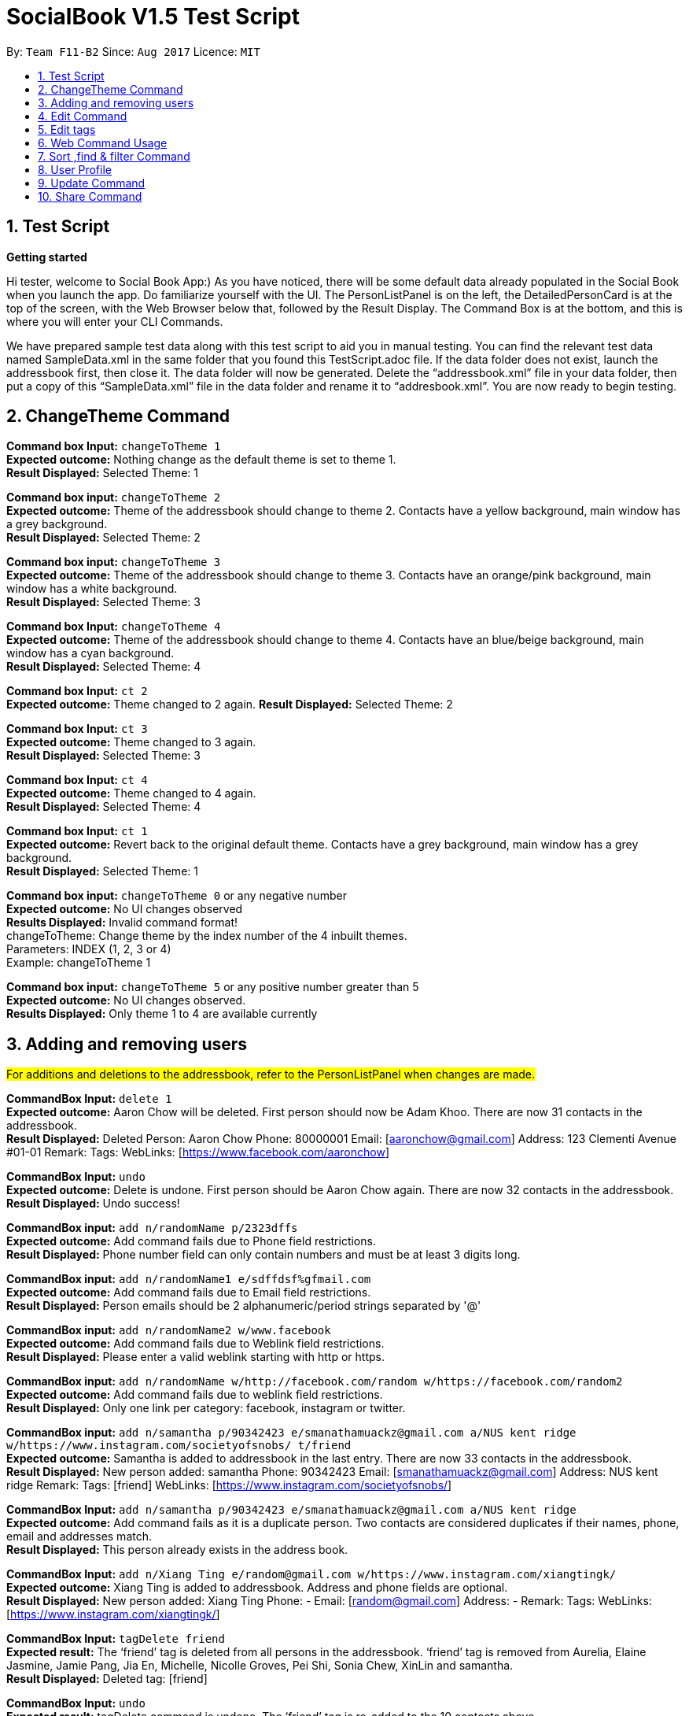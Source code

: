 = SocialBook V1.5 Test Script
:toc:
:toc-title:
:toc-placement: preamble
:sectnums:
:imagesDir: images
:stylesDir: stylesheets
:experimental:
ifdef::env-github[]
:tip-caption: :bulb:
:note-caption: :information_source:
endif::[]
:repoURL: https://github.com/CS2103AUG2017-F11-B2/main

By: `Team F11-B2`      Since: `Aug 2017`      Licence: `MIT`

== Test Script ==

*Getting started* +

Hi tester,  welcome to Social Book App:) As you have noticed, there will be some default data already populated in the
Social Book when you launch the app. Do familiarize yourself with the UI. The PersonListPanel is on the left, the
DetailedPersonCard is at the top of the screen, with the Web Browser below that, followed by the Result Display. The
Command Box is at the bottom, and this is where you will enter your CLI Commands.

We have prepared sample test data along with this test script to aid you in manual testing. You can find the relevant
test data named SampleData.xml in the same folder that you found this TestScript.adoc file. If the data folder does not exist,
launch the addressbook first, then close it. The data folder will now be generated. Delete the “addressbook.xml”
file in your data folder, then put a copy of this “SampleData.xml” file in the data folder and rename it to “addresbook.xml”.
You are now ready to begin testing.

== ChangeTheme Command ==

*Command box Input:* `changeToTheme 1` +
*Expected outcome:* Nothing change as the default theme is set to theme 1. +
*Result Displayed:* Selected Theme: 1 +

*Command box input:* `changeToTheme 2` +
*Expected outcome:* Theme of the addressbook should change to theme 2. Contacts have a yellow background, main window has
a grey background. +
*Result Displayed:* Selected Theme: 2 +

*Command box input:* `changeToTheme 3` +
*Expected outcome:* Theme of the addressbook should change to theme 3. Contacts have an orange/pink background, main window
has a white background. +
*Result Displayed:* Selected Theme: 3 +

*Command box Input:* `changeToTheme 4` +
*Expected outcome:* Theme of the addressbook should change to theme 4. Contacts have an blue/beige background, main window
 has a cyan background. +
*Result Displayed:* Selected Theme: 4 +

*Command box Input:* `ct 2` +
*Expected outcome:* Theme changed to 2 again.
*Result Displayed:* Selected Theme: 2

*Command box Input:* `ct 3` +
*Expected outcome:* Theme changed to 3 again. +
*Result Displayed:* Selected Theme: 3

*Command box Input:* `ct 4` +
*Expected outcome:* Theme changed to 4 again. +
*Result Displayed:* Selected Theme: 4 +

*Command box Input:* `ct 1` +
*Expected outcome:* Revert back to the original default theme. Contacts have a grey background, main window has a grey
background. +
*Result Displayed:* Selected Theme: 1 +

*Command box input:* `changeToTheme 0` or any negative number +
*Expected outcome:* No UI changes observed +
*Results Displayed:* Invalid command format! +
changeToTheme: Change theme by the index number of the 4 inbuilt themes. +
Parameters: INDEX (1, 2, 3 or 4) +
Example: changeToTheme 1 +

*Command box input:* `changeToTheme 5` or any positive number greater than 5 +
*Expected outcome:* No UI changes observed. +
*Results Displayed:* Only theme 1 to 4 are available currently +

== Adding and removing users ==

#For additions and deletions to the addressbook, refer to the PersonListPanel when changes are made.#

*CommandBox Input:* `delete 1` +
*Expected outcome:* Aaron Chow will be deleted. First person should now be Adam Khoo. There are now 31 contacts in the addressbook. +
*Result Displayed:* Deleted Person: Aaron Chow Phone: 80000001 Email: [aaronchow@gmail.com] Address: 123 Clementi
Avenue #01-01 Remark:  Tags:  WebLinks: [https://www.facebook.com/aaronchow] +

*CommandBox Input:* `undo` +
*Expected outcome:* Delete is undone. First person should be Aaron Chow again. There are now 32 contacts in the addressbook. +
*Result Displayed:* Undo success!

*CommandBox input:* `add n/randomName p/2323dffs` +
*Expected outcome:* Add command fails due to Phone field restrictions. +
*Result Displayed:* Phone number field can only contain numbers and must be at least 3 digits long. +

*CommandBox input:* `add n/randomName1 e/sdffdsf%gfmail.com` +
*Expected outcome:* Add command fails due to Email field restrictions. +
*Result Displayed:* Person emails should be 2 alphanumeric/period strings separated by '@' +

*CommandBox input:* `add n/randomName2 w/www.facebook` +
*Expected outcome:* Add command fails due to Weblink field restrictions. +
*Result Displayed:* Please enter a valid weblink starting with http or https. +

*CommandBox input:* `add n/randomName w/http://facebook.com/random w/https://facebook.com/random2` +
*Expected outcome:* Add command fails due to weblink field restrictions. +
*Result Displayed:* Only one link per category: facebook, instagram or twitter. +

*CommandBox input:* `add n/samantha p/90342423 e/smanathamuackz@gmail.com a/NUS kent ridge w/https://www.instagram.com/societyofsnobs/ t/friend` +
*Expected outcome:* Samantha is added to addressbook in the last entry. There are now 33 contacts in the addressbook. +
*Result Displayed:* New person added: samantha Phone: 90342423 Email: [smanathamuackz@gmail.com] Address: NUS kent ridge
Remark:  Tags: [friend] WebLinks: [https://www.instagram.com/societyofsnobs/]

*CommandBox Input:* `add n/samantha p/90342423 e/smanathamuackz@gmail.com a/NUS kent ridge` +
*Expected outcome:* Add command fails as it is a duplicate person. Two contacts are considered duplicates if their names,
phone, email and addresses match. +
*Result Displayed:* This person already exists in the address book. +

*CommandBox Input:* `add n/Xiang Ting e/random@gmail.com w/https://www.instagram.com/xiangtingk/` +
*Expected outcome:* Xiang Ting is added to addressbook. Address and phone fields are optional. +
*Result Displayed:* New person added: Xiang Ting Phone: - Email: [random@gmail.com] Address: - Remark:  Tags:
WebLinks: [https://www.instagram.com/xiangtingk/] +

*CommandBox Input:* `tagDelete friend` +
*Expected result:* The ‘friend’ tag is deleted from all persons in the addressbook. ‘friend’ tag is removed from Aurelia,
Elaine Jasmine, Jamie Pang, Jia En, Michelle, Nicolle Groves, Pei Shi, Sonia Chew, XinLin and samantha. +
*Result Displayed:* Deleted tag: [friend]

*CommandBox Input:* `undo` +
*Expected result:* tagDelete command is undone. The ‘friend’ tag is re-added to the 10 contacts above. +
*Result Diaplyed:* Undo success! +

== Edit Command ==
#For the edit command, refer to the DetailedPersonCard at the top of the screen when changes are made.#

*CommandBox Input:* `edit 1 n/Andrew` +
*Expected result:* First Person in the list, Aaron Chow, will have their name changed to Andrew. +
*Result Displayed:* Edited Person: Andrew Phone: 80000001 Email: [aaronchow@gmail.com] Address: 123 Clementi Avenue #01-01
Remark:  Tags:  WebLinks: [https://www.facebook.com/aaronchow] +

*CommandBox Input:* `edit 1 p/81180987` +
*Expected result:* First person in the list, Andrew, will have their phone number changed from 80000001 to 81180987 +
*Result Displayed:* Edited Person: Andrew Phone: 81180987 Email: [aaronchow@gmail.com] Address: 123 Clementi Avenue #01-01
Remark:  Tags:  WebLinks: [https://www.facebook.com/aaronchow] +

*CommandBox Input:* `edit 1 p/dasdfsdfds` +
*Expected results:* Edit command fails due to Phone field restrictions. +
*Result Displayed:* Phone numbers can only contain numbers, and should be at least 3 digits long. +

*CommandBox Input:* `edit 1 e/andrew.com` +
*Expected result:* Edit command fails due to Email field restrictions. +
*Displayed Result:* Person emails should be 2 alphanumeric/period strings separated by '@' +

*CommandBox Input:* `edit 1 e/` +
*Expected result:* Andrew’s emails are now empty, signified by a ‘[]’ in the DetailedPersonCard. The Email icon in the
PersonListPanel for Andrew will also be greyed out. +
*Edited Person:* Andrew Phone: 81180987 Email: [] Address: 123 Clementi Avenue #01-01 Remark:  Tags:
WebLinks: [https://www.facebook.com/aaronchow]

*CommandBox Input:* `edit 1 e/edited@email.com e/edited2@gmail.com` +
*Expected result:* Andrew will have all existing email address replaced by edited@email.com and edited2@gmail.com. The
email icon will be highlighted once again. +
*Result Displayed:* Edited Person: Andrew Phone: 81180987 Email: [edited@email.com, edited2@gmail.com] Address:
123 Clementi Avenue #01-01 Remark:  Tags:  WebLinks: [https://www.facebook.com/aaronchow]

*CommandBox Input:* `edit 1 e/andrew@hotmail.com e/andrew@hotmail.com` +
*Expected result:* All of Andrew’s emails are replaced. Andrew’s email list as shown in the DetailedPersonCard should
only contain andrew@hotmail.com, since the entries entered are duplicates. +
*Result Displayed:* Edited Person: Andrew Phone: 81180987 Email: [andrew@hotmail.com] Address: 123 Clementi Avenue #01-01
Remark:  Tags:  WebLinks: [https://www.facebook.com/aaronchow] +

*CommandBox Input:* `edit 1 a/Blk 71, Ayer Rajar Crescent` +
*Expected result:* Andrew’s address as shown in the DetailedPersonCard will be changed to Blk 71, Ayer Rajar Crescent +
*Result Displayed:* Edited Person: Andrew Phone: 81180987 Email: [andrew@hotmail.com] Address: Blk 71, Ayer Rajar Crescent
Remark:  Tags:  WebLinks: [https://www.facebook.com/aaronchow] +

*CommandBox Input:* `edit 1 w/https://www.twitter.com/andrew` +
*Expected result:* All of Andrew’s existing weblinks, as shown in the DetailedPersonCard, will be removed and only the
twitter account above will be added. The “facebook” button in the DetailedPersonCard at the top right is now replaced
with a “twitter” button. +
*Result Displayed:* Edited Person: Andrew Phone: 81180987 Email: [andrew@hotmail.com] Address: Blk 71, Ayer Rajar Crescent
Remark:  Tags:  WebLinks: [https://www.twitter.com/andrew] +

*CommandBox Input:* `edit 1 w/aaron.blogspot.com` +
*Expected result:* Edit command fails due to weblink restrictions +
*Result Displayed:* Please enter a valid weblink starting with http or https. +

*CommandBox Input:* `edit 1 p/` +
*Expected result:* Andrew’s phone field is now empty, signified by a ‘-’ in the DetailedPersonCard. The Phone icon in the
PersonListPanel for Andrew will also be greyed out. +
*Result Displayed:*  Edited Person: Andrew Phone: - Email: [andrew@hotmail.com] Address: Blk 71, Ayer Rajar Crescent
Remark:  Tags:  WebLinks: [https://www.twitter.com/andrew]

*CommandBox Input:* `edit 1 a/` +
*Expected result:* Andrew’s address field is now empty, signified by a ‘-’ in the DetailedPersonCard. The Home icon in the
PersonListPanel for Andrew will also be greyed out. +
*Result Displayed:*  Edited Person: Andrew Phone: - Email: [andrew@hotmail.com] Address: - Remark:  Tags:  WebLinks:
[https://www.twitter.com/andrew] +

*CommandBox Input:* `edit 1 w/` +
*Expected result:* Andrew’s weblink field is now empty, signified by the removal of the twitter link in the DetailedPersonCard.
The Twitter icon in the PersonListPanel for Andrew and the ‘twitter’ button in the DetailedPersonCard will be removed. +
*Result Displayed:*  Edited Person: Andrew Phone: - Email: [andrew@hotmail.com] Address: - Remark:  Tags:  WebLinks: +

*CommandBox Input:* `edit 1 n/Aaron Chow p/81189876 e/aaronchow@gmail.com a/123 Clementi Avenue #01-01 w/https://www.facebook.com/aaronchow` +
*Expected result:* All the contact details of Andrew, including his name, will be replaced by the above information.
The “twitter” button is replaced with the “facebook” button. +
*Result Displayed:* Edited Person: Aaron Chow Phone: 81189876 Email: [aaronchow@gmail.com] Address: 123 Clementi
Avenue #01-01 Remark:  Tags:  WebLinks: [https://www.facebook.com/aaronchow] +

*CommandBox Input:* `edit 2 n/Aaron Chow p/81189876 e/aaronchow@gmail.com a/123 Clementi Avenue #01-01 w/https://www.facebook.com/aaronchow` +
*Expected result:* Edit command fails as it will cause a duplicate person. +
*Result Displayed:* This person already exists in the address book. +

== Edit tags ==

*CommandBox Input:* `edit 1 t/` +
*Expected result:* Edit command failed due to Tag field restrictions. Edited tags field cannot be empty. +
*Result Displayed:* Invalid command format! +
edit: Edits the details of the person identified by the index number used in the last person listing. Existing values will be overwritten by the input values. +
Parameters: INDEX (must be a positive integer) [n/NAME] [p/PHONE] [e/EMAIL] [a/ADDRESS] [+t/TAG]...[-t/TAG]...clearTag
[w/WEB LINK]... +
Example: edit 1 p/91234567 e/johndoe@example.com t/owesMoney w/https://www.facebook.com/jiasheng.an clearTag

*CommandBox Input:* `edit 1 +t/happy +t/super +t/hero +t/villain`
*Expected result:* 4 tags, once of each above, will be added onto the existing list of tags owned by Aaron Chow.
They will be displayed in the PersonListPanel and DetailedPersonCard. +
*Result Displayed:* Edited Person: Aaron Chow Phone: 81189876 Email: [aaronchow@gmail.com] Address: 123 Clementi
Avenue #01-01 Remark:  Tags: [super][villain][happy][hero] WebLinks: [https://www.facebook.com/aaronchow] +

*CommandBox Input:* `edit 1 -t/happy` +
*Expected result:* The `happy` tag will be removed from the existing list of tags owned by Aaron Chow in the list.
Other tags will not be affected. +
*Result Displayed:* Edited Person: Aaron Chow Phone: 81189876 Email: [aaronchow@gmail.com] Address: 123 Clementi
Avenue #01-01 Remark:  Tags: [super][villain][hero] WebLinks: [https://www.facebook.com/aaronchow] +

*CommandBox Input:* `edit 1 +t/king +t/boss -t/villain` +
*Expected result:* The ‘king’ and ‘boss’ tags are added to Aaron while the ‘villain’ tag is removed. Aaron now has 4 tags
‘super’, ‘boss’, ‘king’, ‘hero’. +
*Result Displayed:* Edited Person: Aaron Chow Phone: 81189876 Email: [aaronchow@gmail.com] Address: 123 Clementi
Avenue #01-01 Remark:  Tags: [super][boss][king][hero] WebLinks: [https://www.facebook.com/aaronchow] +

*CommandBox Input:* `edit 1 +t/solo clearTag` +
*Expected result:* All the tags belonging to Aaron Chow in the list will be cleared first, before the ‘solo’ tag is added. +
*Displayed Result:* Edited Person: Aaron Chow Phone: 81189876 Email: [aaronchow@gmail.com] Address: 123 Clementi
Avenue #01-01 Remark:  Tags: [solo] WebLinks: [https://www.facebook.com/aaronchow]

*CommandBox Input:* `edit 1 clearTag` +
*Expected result:* Clears all tags belonging to Aaron. +
*Displayed Result:* Edited Person: Aaron Chow Phone: 81189876 Email: [aaronchow@gmail.com] Address: 123 Clementi
Avenue #01-01 Remark:  Tags:  WebLinks: [https://www.facebook.com/aaronchow] +

== Web Command Usage ==

#Status Check: If you have followed the test script, you should have 34 persons in the addressbook
 at this point, with First entry Aaron Chow and Last entry Xiang Ting.# +

*CommandBox Input:* `select 34` +
*Expected result:* The last person in the address book, Xiang Ting, is selected in the PersonListPanel. +
*Result Displayed:* Selected Person: 34 +

*CommandBox Input:* `web instagram` +
*Expected result:* Xiang Ting’s instagram page is loaded in the Web browser. +
*Result Displayed:* WebLink loading... +

*CommandBox Input:* `web facebook` +
*Expected result:* Nothing will happen as Xiang Ting does not have a facebook link. +
*Result Displayed:* WebLink loading... +

*CommandBox Input:* `web search` +
*Expected result:* Xiang Ting’s name will be searched on google in the Web browser. +
*Result Displayed:* WebLink loading...

== Sort ,find & filter Command ==

*CommandBox Input:* `sort name` or `sort n` +
*Expected Result:* The entire list of 34 persons will be sorted by name in ascending alphabetical order, first entry
Aaron Chow, last entry Xinlin. +
*Result Displayed:* Sorted successfully by name. +

*CommandBox Input:* `sort email` or `sort e` +
*Expected Result:* The entire list will be sorted by email in ascending alphabetical order, first entry Denise Soong,
last entry XinLin.  Nil entries will be displayed first. For persons with multiple emails, their primary email (their first email)
will be displayed first. +
*Result Displayed:* Sorted successfully by email. +

*CommandBox Input:* `sort address` or `sort a` +
*Expected Result:*  The entire list will be sorted by addresses in ascending alphabetical order, first entry Shadow,
last entry Gigi Hadid. Nil entries will be displayed first. +
*Result Displayed:* Sorted successfully by address

*CommandBox Input:* `sort phone` or `sort p` +
*Expected Result:*  The entire list will be sorted by phone number in ascending alphabetical order, first entry Denise Soong, last entry XinLin. Nil entries will be displayed first.
*Result Displayed:* Sorted successfully by phone.

*CommandBox Input:* `find USA NOC` +
*Expected result:* A list of people that have fields matching either “USA” or “NOC” will be displayed. 4 entries will be displayed: Aurelia, Michelle, Alexis Ren, Gigi Hadid
*Result Displayed:* 4 persons listed! +

*CommandBox Input:* `sort email` +
Expected result: The current displayed list of 4 people displayed will be sorted by emails in ascending alphbetical order.
4 entries will be displayed: Alexis Ren, Gigi Hadid, Michelle, Aurelia +
*Result Displayed:* Sorted successfully by email. +

*CommandBox Input:* `filter singapore friend` +
*Expected result:* A list of people that have fields matching “singapore” AND “friend” (case insensitive) will be displayed.
2 entries will be displayed: Elaine Jasmine, Jia En +
*Result Displayed:* 2 persons listed!

*Command Box:* `list` +
*Expected result:* The full list of contacts will be displayed in the PersonListPanel again, according to the last
sorted order, in this case email. First entry Denise Soong, last entry XinLin. +
*Result Displayed:* Listed all persons

== User Profile ==

#As a user, you have your own contact in SocialBook.#

*Input:* Press `F2` on your keyboard, or click “`File`” → “`User Profile`”. +
*Expected result:* A new panel will appear which allows you to store your own personal data.
The name field will be highlighted by default. All other fields will have default values. +

*Input:* "`Daniel Craig`", followed by `Enter` on your keyboard, or clicking the `OK` button. +
*Expected result:* The enter key clicks the OK button, saving your new User Profile. +

*Input:* Press `F2` on your keyboard, or click “`File`” → “`User Profile`”. +
*Expected result:* The User Profile displays your updated User Profile details, with the name field “Daniel Craig” and all other fields having default values. The name field is still highlighted.

*Input:* "`Craig Ferguson`", followed by `Escape` on your keyboard, or clicking the `Cancel` button. +
*Expected result:* The escape key clicks the cancel button, cancelling all changes and closing the window.
Any changes you made are not saved.

*Input:* Press `F2` on your keyboard, or click “`File`” → “`User Profile`”. +
*Expected result:* The User Profile still displays “Daniel Craig” as name with all other fields being default
values. +

*Input:* “`!@#$`”, followed by `Enter` on your keyboard. +
*Expected result:* A label at the bottom indicates an invalid name cannot be saved.

*Input:* Replace the name field with “Alan”, followed by `Tab` on your keyboard to highlight the email field, then “Ben”,
followed by `Enter` on your keyboard. +
*Expected result:* The label at the bottom indicates an invalid email cannot be saved.

*Input:* Replace the email field with “alan@hotmail.com”, followed by `Tab` on your keyboard to highlight the phone field,
then “`abc`”, followed by `Enter` on your keyboard. +
*Expected result:* The label at the bottom indicates an invalid phone number cannot be saved.

*Input:* Replace the phone field with “98765432”, followed by `Tab` on your keyboard to highlight the address field,
delete the address field so that it is now blank. Hit `Tab` on your keyboard again to highlight the weblink field,
delete the weblink so that it is now blank. Press `Enter` on your keyboard. +
*Expected result:* The User Profile Window closes. As address and weblinks are optional values, blank values are
valid values. +
If you bring up the User Profile Window again, you should see Name “Alan”,
Email “alan@hotmail.com”, Phone “98765432”, Address "-" and WebLinks blank.
Hit cancel to close the window without saving.

== Update Command ==
#Status Check: If you followed the User Profile portion above, you should have a non-default User Profile at this point.
The user profile updating can also be done using the update command.#

*Command Box Input:* `update n/Tom Cruise w/https://www.facebook.com/TomCruise` +
*Expected outcome:* Your User Profile will be updated accordingly, with name changed from “Alan” to “Tom Cruise” and weblinks.
You can check this by opening up the User Profile Window again (press `F2`). +
*Result Displayed:* Successfully edited User Profile: Tom Cruise Phone: 98765432 Email: [alan@hotmail.com] Address: -
Remark:  Tags:  WebLinks: [https://www.facebook.com/TomCruise]

== Share Command ==
*Command box input:* `share` +
*Expected outcome:* An add command for the User Profile contact will be generated. It is automatically copied to your clipboard. +
*Result Displayed:* add n/Tom Cruise p/98765432  e/alan@hotmail.com w/https://www.facebook.com/TomCruise

